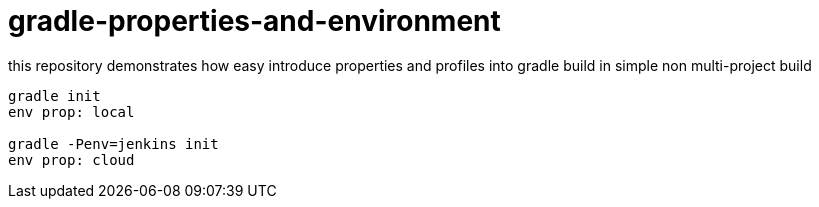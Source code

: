 = gradle-properties-and-environment

this repository demonstrates how easy introduce properties and profiles into gradle build in simple non multi-project build

[source,bash,fish]
----
gradle init
env prop: local

gradle -Penv=jenkins init
env prop: cloud
----

